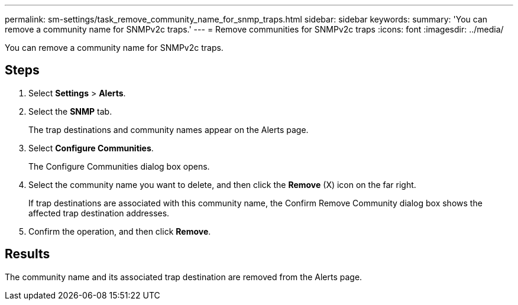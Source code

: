 ---
permalink: sm-settings/task_remove_community_name_for_snmp_traps.html
sidebar: sidebar
keywords: 
summary: 'You can remove a community name for SNMPv2c traps.'
---
= Remove communities for SNMPv2c traps
:icons: font
:imagesdir: ../media/

[.lead]
You can remove a community name for SNMPv2c traps.

== Steps

. Select *Settings* > *Alerts*.
. Select the *SNMP* tab.
+
The trap destinations and community names appear on the Alerts page.

. Select *Configure Communities*.
+
The Configure Communities dialog box opens.

. Select the community name you want to delete, and then click the *Remove* (X) icon on the far right.
+
If trap destinations are associated with this community name, the Confirm Remove Community dialog box shows the affected trap destination addresses.

. Confirm the operation, and then click *Remove*.

== Results

The community name and its associated trap destination are removed from the Alerts page.

